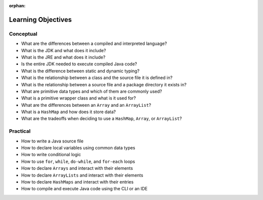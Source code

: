 :orphan:

.. _java-fundamentals_objectives:

===================
Learning Objectives
===================

Conceptual
----------

- What are the differences between a compiled and interpreted language?
- What is the JDK and what does it include?
- What is the JRE and what does it include?
- Is the entire JDK needed to execute compiled Java code?
- What is the difference between static and dynamic typing?
- What is the relationship between a class and the source file it is defined in?
- What is the relationship between a source file and a package directory it exists in?
- What are primitive data types and which of them are commonly used?
- What is a primitive wrapper class and what is it used for?
- What are the differences between an ``Array`` and an ``ArrayList``?
- What is a ``HashMap`` and how does it store data?
- What are the tradeoffs when deciding to use a ``HashMap``, ``Array``, or ``ArrayList``?

Practical
---------

- How to write a Java source file
- How to declare local variables using common data types
- How to write conditional logic
- How to use ``for``, ``while``, ``do-while``, and ``for-each`` loops
- How to declare ``Arrays`` and interact with their elements
- How to declare ``ArrayLists`` and interact with their elements
- How to declare ``HashMaps`` and interact with their entries
- How to compile and execute Java code using the CLI or an IDE
